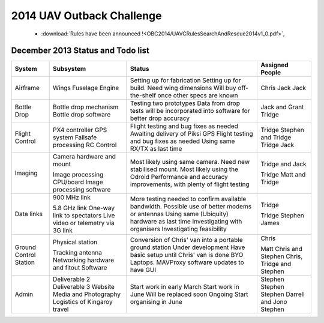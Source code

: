 .. _obc2014:

2014 UAV Outback Challenge
==========================


 * :download:`Rules have been announced !<OBC2014/UAVCRulesSearchAndRescue2014v1_0.pdf>`,


December 2013 Status and Todo list
----------------------------------

+---------------------------+--------------------------------------+-------------------------------------------+------------------------+
| System                    | Subsystem                            |Status                                     | Assigned People        |
+===========================+======================================+===========================================+========================+
| Airframe                  | Wings                                |Setting up for fabrication                 | Chris                  |
|                           | Fuselage                             |Setting up for build. Need wing dimensions | Jack                   |
|                           | Engine                               |Will buy off-the-shelf once other specs    | Jack                   |
|                           |                                      |are known                                  |                        |
+---------------------------+--------------------------------------+-------------------------------------------+------------------------+
| Bottle Drop               | Bottle drop mechanism                |Testing two prototypes                     | Jack and Grant         |
|                           | Bottle drop software                 |Data from drop tests will be incorporated  | Tridge                 |
|                           |                                      |into software for better drop accuracy     |                        |
+---------------------------+--------------------------------------+-------------------------------------------+------------------------+
| Flight Control            | PX4 controller                       |Flight testing and bug fixes as needed     | Tridge                 |
|                           | GPS system                           |Awaiting delivery of Piksi GPS             | Stephen and Tridge     |
|                           | Failsafe processing                  |Flight testing and bug fixes as needed     | Tridge                 |
|                           | RC Control                           |Using same RX/TX as last time              | Jack                   |
+---------------------------+--------------------------------------+-------------------------------------------+------------------------+
| Imaging                   | Camera hardware and mount            |Most likely using same camera. Need new    | Tridge and Jack        |
|                           |                                      |stabilised mount.                          |                        |
|                           | Image processing CPU/board           |Most likely using the Odroid               | Tridge                 |
|                           | Image processing software            |Performance and accuracy improvements,     | Matt and Tridge        |
|                           |                                      |with plenty of flight testing              |                        |
+---------------------------+--------------------------------------+-------------------------------------------+------------------------+
| Data links                | 900 MHz link                         |More testing needed to confirm available   | Tridge                 |
|                           |                                      |bandwidth. Possible use of better modems   |                        |
|                           |                                      |or antennas                                |                        |
|                           | 5.8 GHz link                         |Using same (Ubiquity) hardware as last time| Tridge                 |
|                           | One-way link to spectators           |Investigating with organisers              | Stephen                |
|                           | Live video or telemetry via 3G link  |Investigating feasibility                  | James                  |
+---------------------------+--------------------------------------+-------------------------------------------+------------------------+
| Ground Control Station    | Physical station                     |Conversion of Chris' van into a portable   | Chris                  |
|                           |                                      |ground station                             |                        |
|                           | Tracking antenna                     |Under development                          | Matt                   |
|                           | Networking hardware and fitout       |Have basic setup until Chris' van is done  | Chris and Stephen      |
|                           | Software                             |BYO Laptops. MAVProxy software updates to  | Chris, Tridge          |
|                           |                                      |have GUI                                   | and Stephen            |
+---------------------------+--------------------------------------+-------------------------------------------+------------------------+
| Admin                     | Deliverable 2                        |Start work in early March                  | Stephen                |
|                           | Deliverable 3                        |Start work in June                         | Stephen                |
|                           | Website                              |Will be replaced soon                      | Stephen                |
|                           | Media and Photography                |Ongoing                                    | Darrell and Jono       |
|                           | Logistics of Kingaroy travel         |Start organising in June                   | Stephen                |
+---------------------------+--------------------------------------+-------------------------------------------+------------------------+

